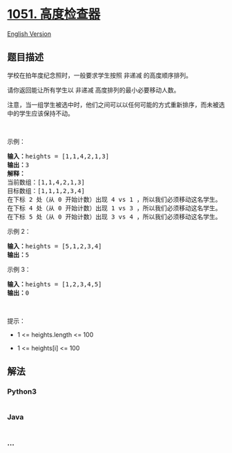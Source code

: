 * [[https://leetcode-cn.com/problems/height-checker][1051. 高度检查器]]
  :PROPERTIES:
  :CUSTOM_ID: 高度检查器
  :END:
[[./solution/1000-1099/1051.Height Checker/README_EN.org][English
Version]]

** 题目描述
   :PROPERTIES:
   :CUSTOM_ID: 题目描述
   :END:

#+begin_html
  <!-- 这里写题目描述 -->
#+end_html

#+begin_html
  <p>
#+end_html

学校在拍年度纪念照时，一般要求学生按照 非递减 的高度顺序排列。

#+begin_html
  </p>
#+end_html

#+begin_html
  <p>
#+end_html

请你返回能让所有学生以 非递减 高度排列的最小必要移动人数。

#+begin_html
  </p>
#+end_html

#+begin_html
  <p>
#+end_html

注意，当一组学生被选中时，他们之间可以以任何可能的方式重新排序，而未被选中的学生应该保持不动。

#+begin_html
  </p>
#+end_html

#+begin_html
  <p>
#+end_html

 

#+begin_html
  </p>
#+end_html

#+begin_html
  <p>
#+end_html

示例：

#+begin_html
  </p>
#+end_html

#+begin_html
  <pre>
  <strong>输入：</strong>heights = [1,1,4,2,1,3]
  <strong>输出：</strong>3 
  <strong>解释：</strong>
  当前数组：[1,1,4,2,1,3]
  目标数组：[1,1,1,2,3,4]
  在下标 2 处（从 0 开始计数）出现 4 vs 1 ，所以我们必须移动这名学生。
  在下标 4 处（从 0 开始计数）出现 1 vs 3 ，所以我们必须移动这名学生。
  在下标 5 处（从 0 开始计数）出现 3 vs 4 ，所以我们必须移动这名学生。</pre>
#+end_html

#+begin_html
  <p>
#+end_html

示例 2：

#+begin_html
  </p>
#+end_html

#+begin_html
  <pre>
  <strong>输入：</strong>heights = [5,1,2,3,4]
  <strong>输出：</strong>5
  </pre>
#+end_html

#+begin_html
  <p>
#+end_html

示例 3：

#+begin_html
  </p>
#+end_html

#+begin_html
  <pre>
  <strong>输入：</strong>heights = [1,2,3,4,5]
  <strong>输出：</strong>0
  </pre>
#+end_html

#+begin_html
  <p>
#+end_html

 

#+begin_html
  </p>
#+end_html

#+begin_html
  <p>
#+end_html

提示：

#+begin_html
  </p>
#+end_html

#+begin_html
  <ul>
#+end_html

#+begin_html
  <li>
#+end_html

1 <= heights.length <= 100

#+begin_html
  </li>
#+end_html

#+begin_html
  <li>
#+end_html

1 <= heights[i] <= 100

#+begin_html
  </li>
#+end_html

#+begin_html
  </ul>
#+end_html

** 解法
   :PROPERTIES:
   :CUSTOM_ID: 解法
   :END:

#+begin_html
  <!-- 这里可写通用的实现逻辑 -->
#+end_html

#+begin_html
  <!-- tabs:start -->
#+end_html

*** *Python3*
    :PROPERTIES:
    :CUSTOM_ID: python3
    :END:

#+begin_html
  <!-- 这里可写当前语言的特殊实现逻辑 -->
#+end_html

#+begin_src python
#+end_src

*** *Java*
    :PROPERTIES:
    :CUSTOM_ID: java
    :END:

#+begin_html
  <!-- 这里可写当前语言的特殊实现逻辑 -->
#+end_html

#+begin_src java
#+end_src

*** *...*
    :PROPERTIES:
    :CUSTOM_ID: section
    :END:
#+begin_example
#+end_example

#+begin_html
  <!-- tabs:end -->
#+end_html
